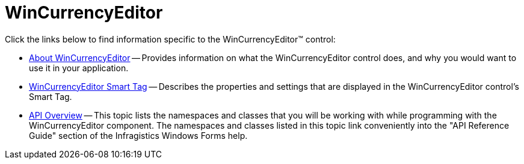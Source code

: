 ﻿////

|metadata|
{
    "name": "wincurrencyeditor",
    "controlName": ["WinCurrencyEditor"],
    "tags": [],
    "guid": "{336D342D-C68B-4272-8DBF-F2B220863B6C}",  
    "buildFlags": [],
    "createdOn": "0001-01-01T00:00:00Z"
}
|metadata|
////

= WinCurrencyEditor

Click the links below to find information specific to the WinCurrencyEditor™ control:

* link:wincurrencyeditor-about-wincurrencyeditor.html[About WinCurrencyEditor] -- Provides information on what the WinCurrencyEditor control does, and why you would want to use it in your application.
* link:wincurrencyeditor-smart-tag.html[WinCurrencyEditor Smart Tag] -- Describes the properties and settings that are displayed in the WinCurrencyEditor control's Smart Tag.
* link:wincurrencyeditor-api-overview.html[API Overview] -- This topic lists the namespaces and classes that you will be working with while programming with the WinCurrencyEditor component. The namespaces and classes listed in this topic link conveniently into the "API Reference Guide" section of the Infragistics Windows Forms help.